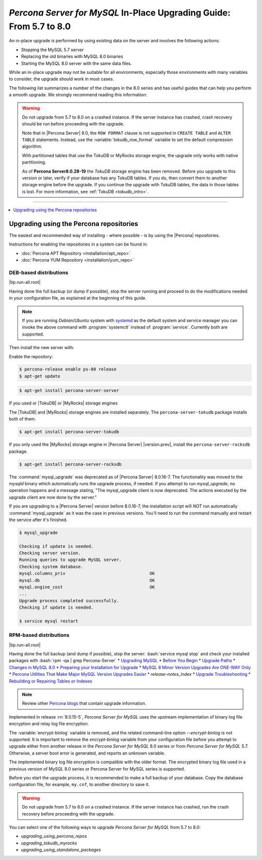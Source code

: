.. _upgrading_guide:

======================================================================
*Percona Server for MySQL* In-Place Upgrading Guide: From 5.7 to 8.0
======================================================================

An in-place upgrade is performed by using existing data on the server and involves the following actions:

* Stopping the MySQL 5.7 server
* Replacing the old binaries with MySQL 8.0 binaries
* Starting the MySQL 8.0 server with the same data files.

While an in-place upgrade may not be suitable for all environments, especially those environments with many variables to consider, the upgrade should work in most cases.

The following list summarizes a number of the changes in the 8.0 series and has useful guides that can help you perform a smooth upgrade. We strongly recommend reading this information:

.. warning::

   Do not upgrade from 5.7 to 8.0 on a crashed instance. If the server instance
   has crashed, crash recovery should be run before proceeding with the upgrade.

   Note that in |Percona Server| 8.0, the ``ROW FORMAT`` clause is not supported
   in ``CREATE TABLE`` and ``ALTER TABLE`` statements. Instead, use the
   :variable:`tokudb_row_format` variable to set the default compression
   algorithm.

   With partitioned tables that use the TokuDB or MyRocks storage
   engine, the upgrade only works with native partitioning.

   As of **Percona Server8.0.28-19** the `TokuDB` storage engine has been removed. Before you upgrade to this version or later, verify if your database has any TokuDB tables. If you do, then convert them to another storage engine before the upgrade. If you continue the upgrade with TokuDB tables, the data in those tables is lost. For more information, see :ref:`TokuDB <tokudb_intro>`.

-------------------------------------------------------------------------------

.. contents::
   :local:
   :depth: 1

Upgrading using the Percona repositories
===============================================================================

The easiest and recommended way of installing - where possible - is by using the
|Percona| repositories.

Instructions for enabling the repositories in a system can be found in:

* :doc:`Percona APT Repository <installation/apt_repo>`
* :doc:`Percona YUM Repository <installation/yum_repo>`

DEB-based distributions
-------------------------------------------------------------------------------

|tip.run-all.root|

Having done the full backup (or dump if possible), stop the server running
and proceed to do the modifications needed in your
configuration file, as explained at the beginning of this guide.

.. note::

   If you are running *Debian*/*Ubuntu* system with `systemd
   <http://freedesktop.org/wiki/Software/systemd/>`_ as the default system and
   service manager you can invoke the above command with :program:`systemctl`
   instead of :program:`service`. Currently both are supported.

Then install the new server with:

Enable the repository:

.. code-block:: bash

   $ percona-release enable ps-80 release
   $ apt-get update

.. code-block:: bash

   $ apt-get install percona-server-server

If you used or |TokuDB| or |MyRocks| storage engines

The |TokuDB| and |MyRocks| storage engines are installed separately. The ``percona-server-tokudb`` package installs both of them.

.. code-block:: bash

   $ apt-get install percona-server-tokudb

If you only used the |MyRocks| storage engine in |Percona Server| |version.prev|, install the ``percona-server-rocksdb`` package.

.. code-block:: bash

   $ apt-get install percona-server-rocksdb

.. deprecated:: 8.0.16-7

The :command:`mysql_upgrade` was deprecated as of |Percona Server|
8.0.16-7. The functionality was moved to the `mysqld` binary which automatically
runs the upgrade process, if needed. If you attempt to run `mysql_upgrade`,
no operation happens and a message stating, "The mysql_upgrade client is now
deprecated. The actions executed by the upgrade client are now done by the
server."

.. seealso::

    `MySQL Upgrade Process Upgrades
    <https://dev.mysql.com/doc/refman/8.0/en/upgrading-what-is-upgraded.html>`__

If you are upgrading to a |Percona Server| version before 8.0.16-7, the
installation script will *NOT* run automatically :command:`mysql_upgrade` as
it was the case in previous versions. You'll need to run the command manually
and restart the service after it's finished.

.. code-block:: bash

   $ mysql_upgrade

   Checking if update is needed.
   Checking server version.
   Running queries to upgrade MySQL server.
   Checking system database.
   mysql.columns_priv                                 OK
   mysql.db                                           OK
   mysql.engine_cost                                  OK
   ...
   Upgrade process completed successfully.
   Checking if update is needed.

   $ service mysql restart

RPM-based distributions
---------------------------

|tip.run-all.root|

Having done the full backup (and dump if possible), stop the server:
:bash:`service mysql stop` and check your installed packages with :bash:`rpm -qa | grep Percona-Server`
* `Upgrading MySQL <http://dev.mysql.com/doc/refman/8.0/en/upgrading.html>`_
* `Before You Begin <https://dev.mysql.com/doc/refman/8.0/en/upgrade-before-you-begin.html>`_
* `Upgrade Paths <https://dev.mysql.com/doc/refman/8.0/en/upgrade-paths.html>`_
* `Changes in MySQL 8.0 <https://dev.mysql.com/doc/refman/8.0/en/upgrading-from-previous-series.html>`_ 
* `Preparing your Installation for Upgrade <https://dev.mysql.com/doc/refman/8.0/en/upgrade-prerequisites.html>`_
* `MySQL 8 Minor Version Upgrades Are ONE-WAY Only <https://www.percona.com/blog/2020/01/10/mysql-8-minor-version-upgrades-are-one-way-only/>`_
* `Percona Utilities That Make Major MySQL Version Upgrades Easier <https://www.percona.com/blog/percona-utilities-that-make-major-mysql-version-upgrades-easier/>`_
* `release-notes_index`   
* `Upgrade Troubleshooting <https://dev.mysql.com/doc/refman/8.0/en/upgrade-troubleshooting.html>`_
* `Rebuilding or Repairing Tables or Indexes <https://dev.mysql.com/doc/refman/8.0/en/rebuilding-tables.html>`_

.. note::

   Review other `Percona blogs <https://www.percona.com/blog/>`__ that contain upgrade information.

Implemented in release :rn:`8.0.15-5`, *Percona Server for MySQL* uses the upstream
implementation of binary log file encryption and relay log file encryption.

The :variable:`encrypt-binlog` variable is
removed, and the related command-line option `--encrypt-binlog` is not
supported. It is important to remove the `encrypt-binlog` variable from your
configuration file before you attempt to upgrade either from another release
in the *Percona Server for MySQL* 8.0 series or from *Percona Server for MySQL* 5.7.
Otherwise, a server boot error is generated, and reports an unknown
variable.

The implemented binary log file encryption is compatible with the older
format. The encrypted binary log file used in a previous version of MySQL 8.0
series or Percona Server for MySQL series is supported.

.. seealso::

   *MySQL* Documentation
      - `Encrypting Binary Log Files and Relay Log Files
        <https://dev.mysql.com/doc/refman/8.0/en/replication-binlog-encryption.html>`_
      - `binlog_encryption variable
        <https://dev.mysql.com/doc/refman/8.0/en/replication-options-binary-log.html#sysvar_binlog_encryption>`_

Before you start the upgrade process, it is recommended to make a full backup of your database. 
Copy the database configuration file, for example, ``my.cnf``, to another directory to save it.

.. warning::

   Do not upgrade from 5.7 to 8.0 on a crashed instance. If the server instance
   has crashed, run the crash recovery before proceeding with the upgrade.

You can select one of the following ways to upgrade *Percona Server for MySQL* from 5.7 to 8.0:

* `upgrading_using_percona_repos`
* `upgrading_tokudb_myrocks`
* `upgrading_using_standalone_packages`

